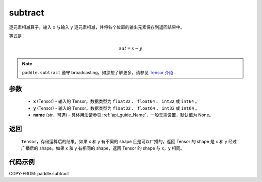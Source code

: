 .. _cn_api_paddle_tensor_subtract:

subtract
-------------------------------

.. py:function:: paddle.subtract(x, y, name=None)


逐元素相减算子，输入 ``x`` 与输入 ``y`` 逐元素相减，并将各个位置的输出元素保存到返回结果中。

等式是：

.. math::
        out = x - y

.. note::
   ``paddle.subtract`` 遵守 broadcasting，如您想了解更多，请参见 `Tensor 介绍`_ .

   .. _Tensor 介绍: ../../guides/beginner/tensor_cn.html#id7

参数
:::::::::
   - **x** (Tensor) - 输入的 Tensor。数据类型为 ``float32`` 、 ``float64`` 、 ``int32`` 或  ``int64`` 。
   - **y** (Tensor) - 输入的 Tensor。数据类型为 ``float32`` 、 ``float64`` 、 ``int32`` 或  ``int64`` 。
   - **name** (str，可选) - 具体用法请参见 :ref:`api_guide_Name`，一般无需设置，默认值为 None。

返回
:::::::::
   ``Tensor``，存储运算后的结果。如果 x 和 y 有不同的 shape 且是可以广播的，返回 Tensor 的 shape 是 x 和 y 经过广播后的 shape。如果 x 和 y 有相同的 shape，返回 Tensor 的 shape 与 x，y 相同。


代码示例
::::::::::

COPY-FROM: paddle.subtract
